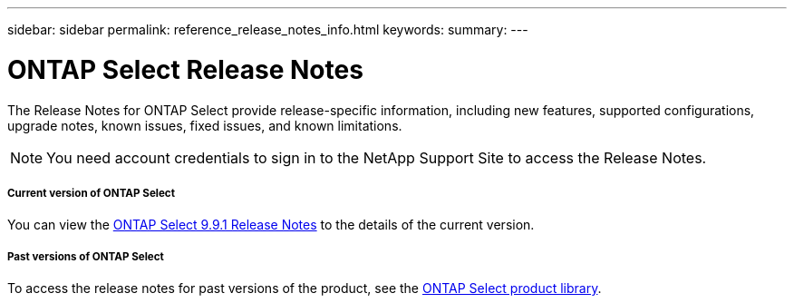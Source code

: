 ---
sidebar: sidebar
permalink: reference_release_notes_info.html
keywords:
summary:
---

= ONTAP Select Release Notes
:hardbreaks:
:nofooter:
:icons: font
:linkattrs:
:imagesdir: ./media/


[.lead]
The Release Notes for ONTAP Select provide release-specific information, including new features, supported configurations, upgrade notes, known issues, fixed issues, and known limitations.

[NOTE]
You need account credentials to sign in to the NetApp Support Site to access the Release Notes.

===== Current version of ONTAP Select

You can view the https://library.netapp.com/ecm/ecm_download_file/ECMLP2876869[ONTAP Select 9.9.1 Release Notes] to the details of the current version.

===== Past versions of ONTAP Select

To access the release notes for past versions of the product, see the https://mysupport.netapp.com/documentation/productlibrary/index.html?productID=62293[ONTAP Select product library].

